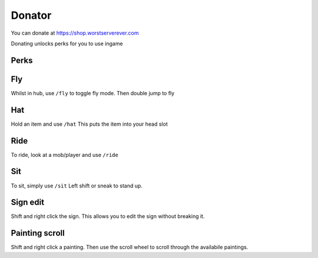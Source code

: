 Donator
=====

You can donate at https://shop.worstserverever.com

Donating unlocks perks for you to use ingame

Perks
--------

.. image:: https://ibb.co/XLZP6KW


Fly
--------

Whilst in hub, use ``/fly`` to toggle fly mode.
Then double jump to fly

Hat
--------

Hold an item and use ``/hat``
This puts the item into your head slot

Ride
--------

To ride, look at a mob/player and use ``/ride``

Sit
--------

To sit, simply use ``/sit``
Left shift or sneak to stand up.

Sign edit
--------

Shift and right click the sign.
This allows you to edit the sign without breaking it.

Painting scroll
--------

Shift and right click a painting.
Then use the scroll wheel to scroll through the availabile paintings.

